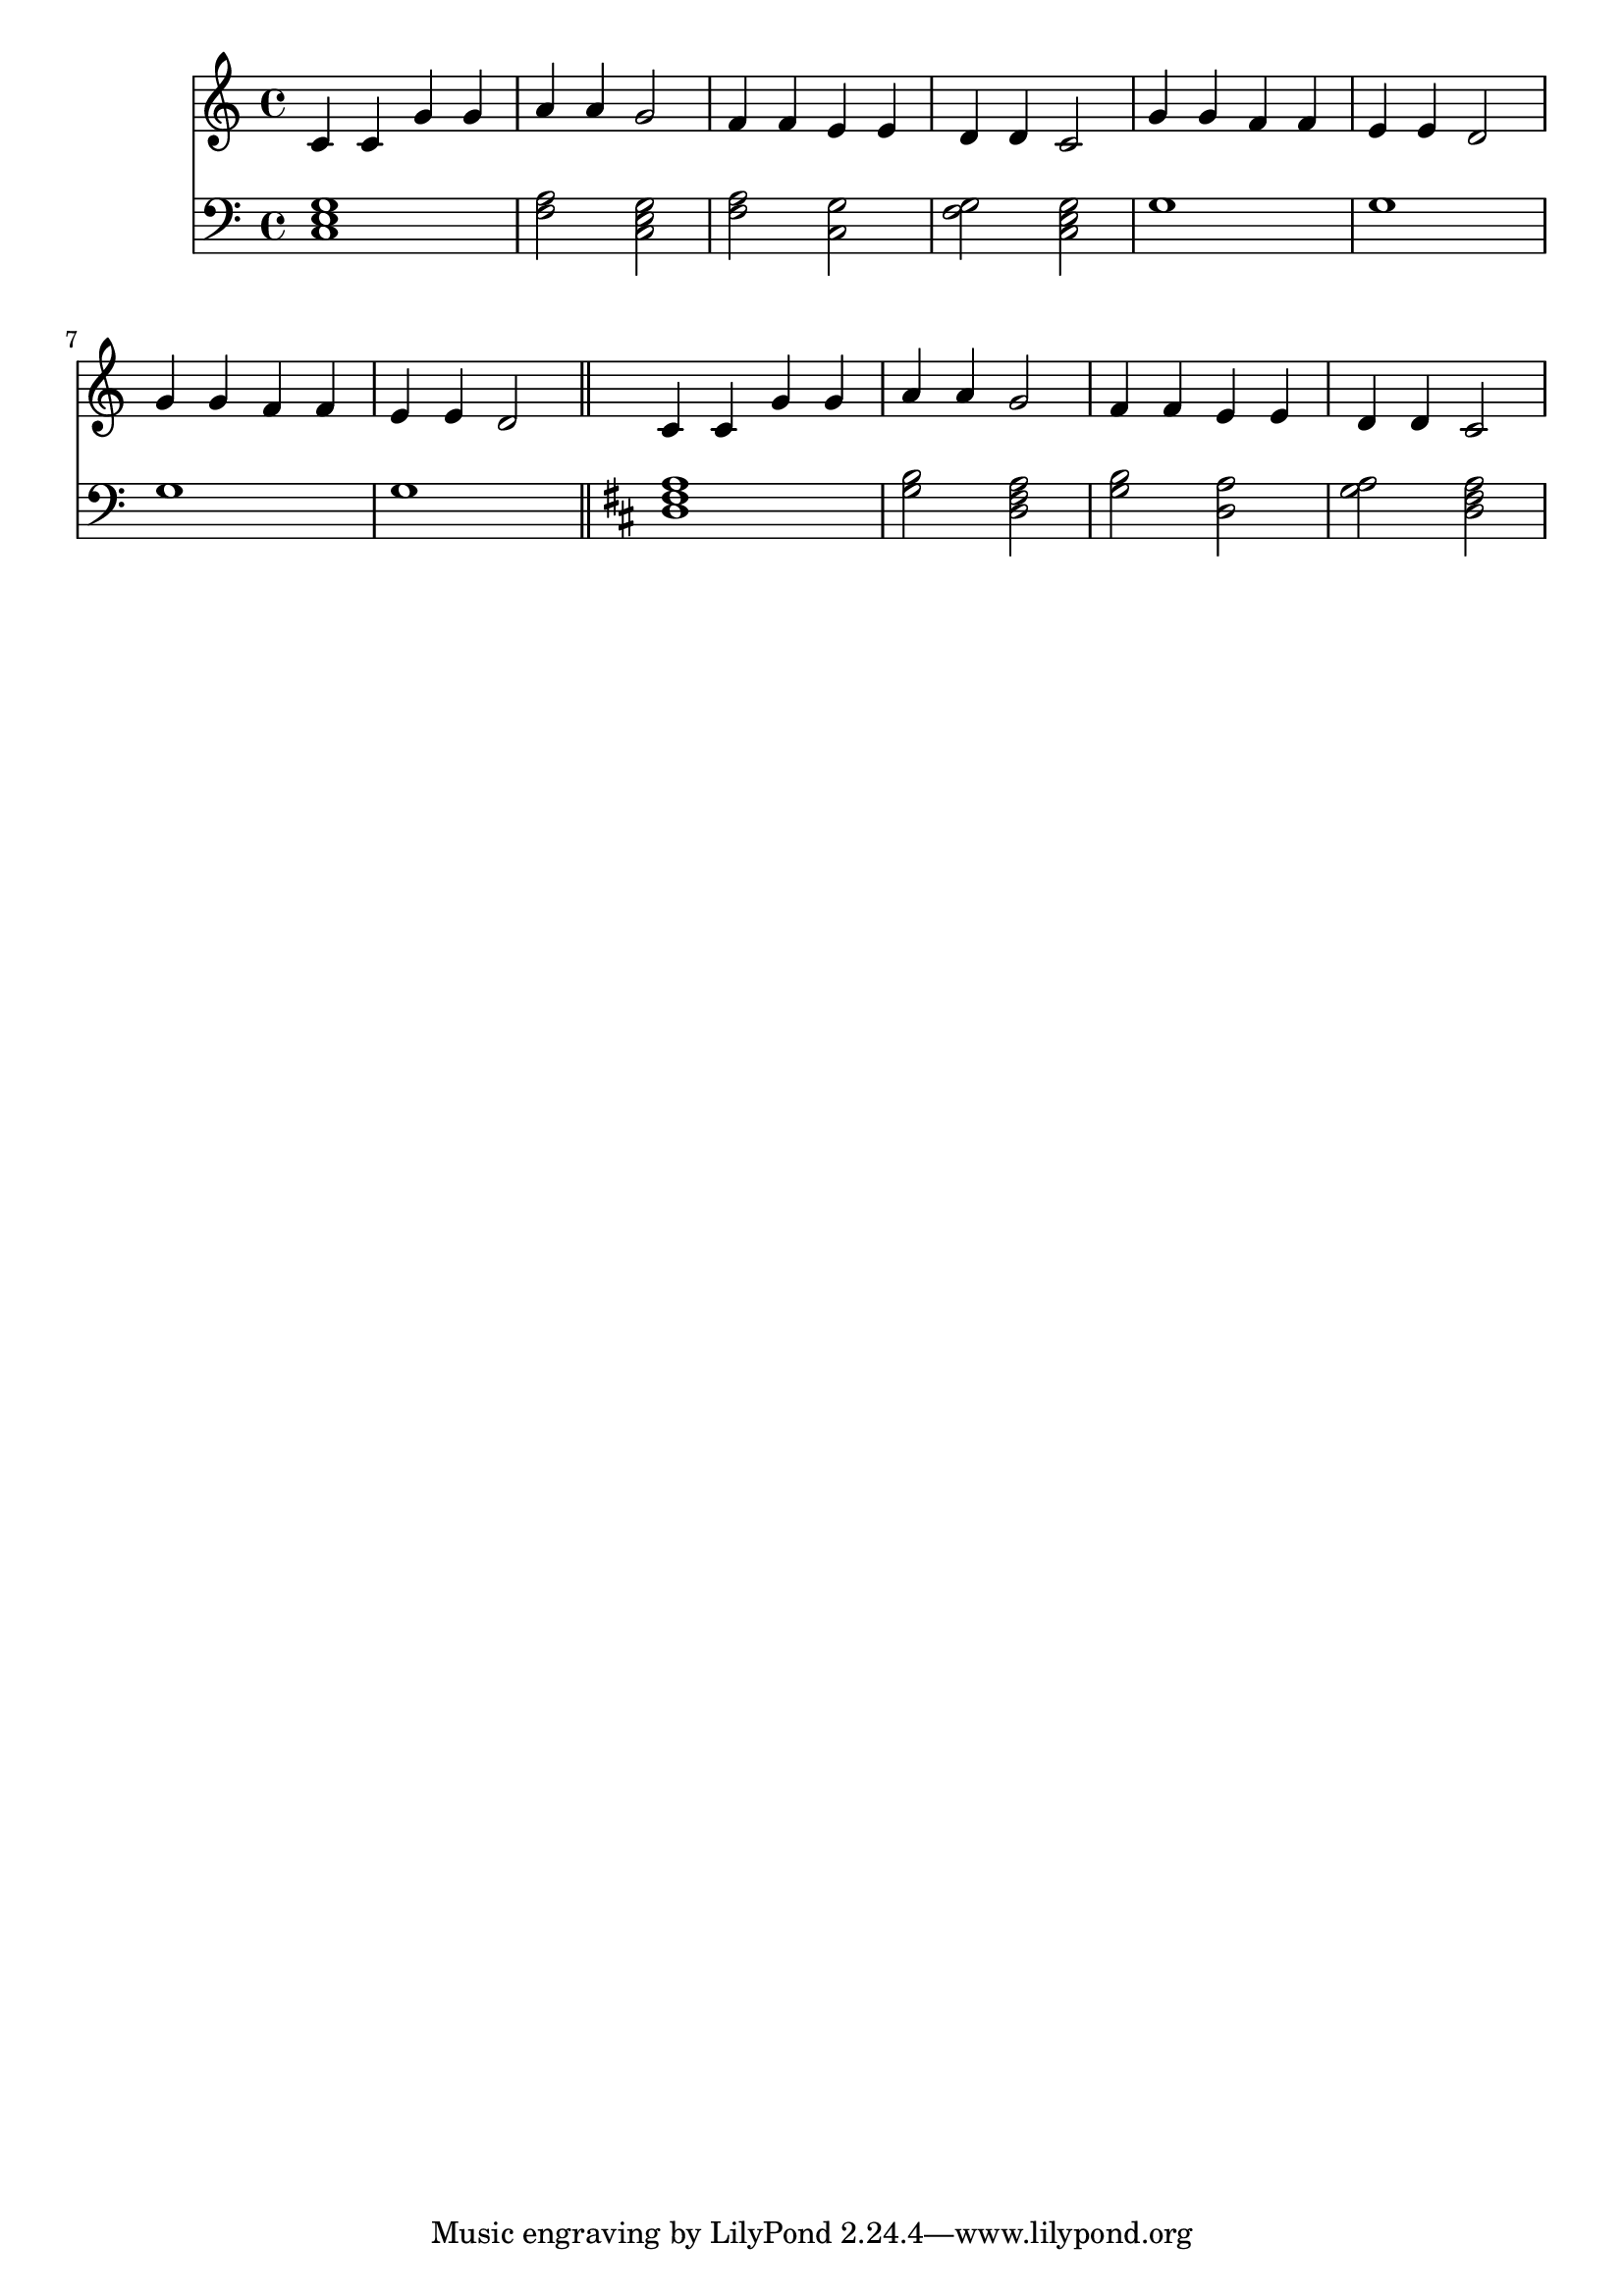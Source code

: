 \version "2.22.0"
\score {
 << 
\new Staff { 
  {
\time 4/4 \key c \major \clef treble 
c'4 c'4 g'4 g'4 | 
a'4 a'4 g'2 | 
f'4 f'4 e'4 e'4 | 
d'4 d'4 c'2 | 
g'4 g'4 f'4 f'4 | 
e'4 e'4 d'2 | 
g'4 g'4 f'4 f'4 | 
e'4 e'4 d'2 | 
c'4 c'4 g'4 g'4 | 
a'4 a'4 g'2 | 
f'4 f'4 e'4 e'4 | 
d'4 d'4 c'2 | 
} 
 } 
\new Staff { 
  {
\time 4/4 \key c \major \clef bass 
<c e g >1 | 
<f a >2 <c e g >2 | 
<f a >2 <c g >2 | 
<f g >2 <c e g >2 | 
g1 | 
g1 | 
g1 | 
g1 | 
\bar "||" \key d \major 
<d fis a >1 | 
<g b >2 <d fis a >2 | 
<g b >2 <d a >2 | 
<g a >2 <d fis a >2 | 
} 
 } 
>> 
 \layout {} 
 \midi {} 
}
